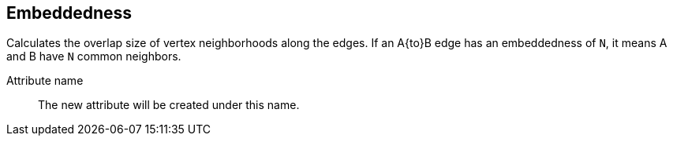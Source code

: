 ## Embeddedness

Calculates the overlap size of vertex neighborhoods along the edges. If an A{to}B edge
has an embeddedness of `N`, it means A and B have `N` common neighbors.

====
[[name]] Attribute name::
The new attribute will be created under this name.
====
